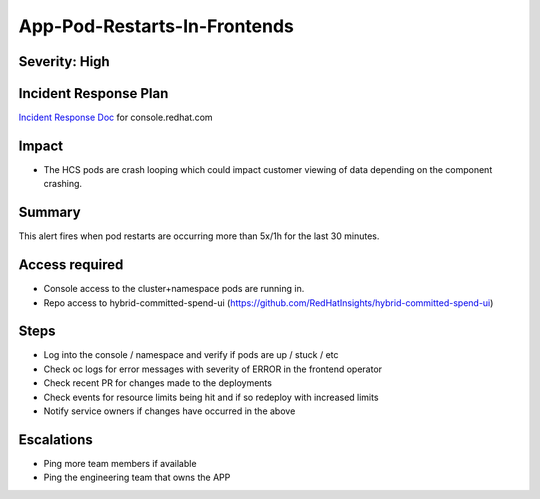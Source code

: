 App-Pod-Restarts-In-Frontends
=============================

Severity: High
--------------

Incident Response Plan
----------------------

`Incident Response Doc`_ for console.redhat.com

Impact
------

-  The HCS pods are crash looping which could impact customer viewing of data depending on the component crashing.

Summary
-------

This alert fires when pod restarts are occurring more than 5x/1h for the last 30 minutes.

Access required
---------------

-  Console access to the cluster+namespace pods are running in.
-  Repo access to hybrid-committed-spend-ui (https://github.com/RedHatInsights/hybrid-committed-spend-ui)

Steps
-----

-  Log into the console / namespace and verify if pods are up / stuck / etc
-  Check oc logs for error messages with severity of ERROR in the frontend operator
-  Check recent PR for changes made to the deployments
-  Check events for resource limits being hit and if so redeploy with increased limits
-  Notify service owners if changes have occurred in the above

Escalations
-----------

-  Ping more team members if available
-  Ping the engineering team that owns the APP

.. _Incident Response Doc: https://docs.google.com/document/d/1ztiNN7PiAsbr0GUSKjiLiS1_TGVpw7nd_OFWMskWD8w/edit?usp=sharing
